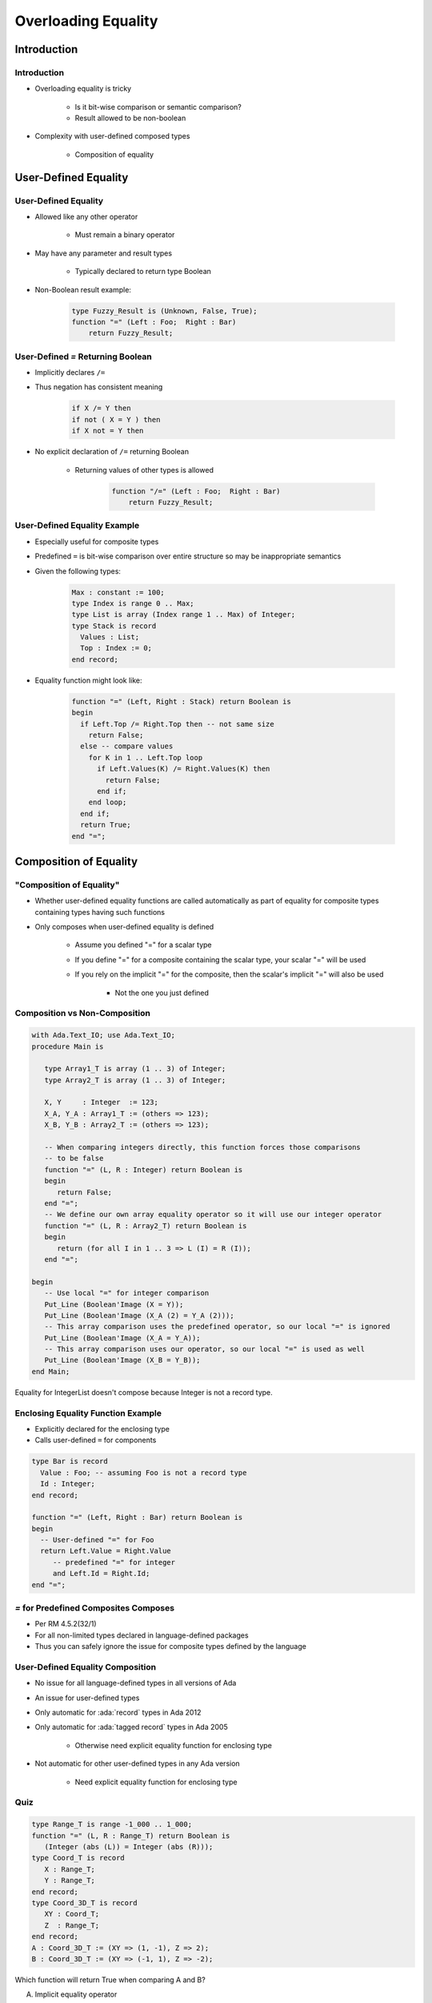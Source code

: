 
**********************
Overloading Equality
**********************

.. role:: ada(code)
    :language: Ada

==============
Introduction
==============

--------------
Introduction
--------------

* Overloading equality is tricky

    - Is it bit-wise comparison or semantic comparison?
    - Result allowed to be non-boolean

* Complexity with user-defined composed types

    - Composition of equality

=======================
User-Defined Equality
=======================

-----------------------
User-Defined Equality
-----------------------

* Allowed like any other operator

   - Must remain a binary operator

* May have any parameter and result types

   - Typically declared to return type Boolean

* Non-Boolean result example:

   .. code:: Ada

      type Fuzzy_Result is (Unknown, False, True);
      function "=" (Left : Foo;  Right : Bar)
          return Fuzzy_Result;

------------------------------------
User-Defined `=` Returning Boolean
------------------------------------

* Implicitly declares ``/=``
* Thus negation has consistent meaning

   .. code:: Ada

      if X /= Y then
      if not ( X = Y ) then
      if X not = Y then

* No explicit declaration of ``/=`` returning Boolean

   - Returning values of other types is allowed

      .. code:: Ada

         function "/=" (Left : Foo;  Right : Bar)
             return Fuzzy_Result;

-------------------------------
User-Defined Equality Example
-------------------------------

* Especially useful for composite types
* Predefined ``=`` is bit-wise comparison over entire structure so may be inappropriate semantics
* Given the following types:

   .. code:: Ada

      Max : constant := 100;
      type Index is range 0 .. Max;
      type List is array (Index range 1 .. Max) of Integer;
      type Stack is record
        Values : List;
        Top : Index := 0;
      end record;

* Equality function might look like:

   .. code:: Ada

      function "=" (Left, Right : Stack) return Boolean is
      begin
        if Left.Top /= Right.Top then -- not same size
          return False;
        else -- compare values
          for K in 1 .. Left.Top loop
            if Left.Values(K) /= Right.Values(K) then
              return False;
            end if;
          end loop;
        end if;
        return True;
      end "=";

=========================
Composition of Equality
=========================

----------------------------
 "Composition of Equality"
----------------------------

* Whether user-defined equality functions are called automatically as part of equality for composite types containing types having such functions
* Only composes when user-defined equality is defined

   * Assume you defined "=" for a scalar type
   * If you define "=" for a composite containing the scalar type, your scalar "=" will be used
   * If you rely on the implicit "=" for the composite, then the scalar's implicit "=" will also be used

      * Not the one you just defined

--------------------------------
Composition vs Non-Composition
--------------------------------

.. code:: Ada

   with Ada.Text_IO; use Ada.Text_IO;
   procedure Main is

      type Array1_T is array (1 .. 3) of Integer;
      type Array2_T is array (1 .. 3) of Integer;

      X, Y     : Integer  := 123;
      X_A, Y_A : Array1_T := (others => 123);
      X_B, Y_B : Array2_T := (others => 123);

      -- When comparing integers directly, this function forces those comparisons
      -- to be false
      function "=" (L, R : Integer) return Boolean is
      begin
         return False;
      end "=";
      -- We define our own array equality operator so it will use our integer operator
      function "=" (L, R : Array2_T) return Boolean is
      begin
         return (for all I in 1 .. 3 => L (I) = R (I));
      end "=";

   begin
      -- Use local "=" for integer comparison
      Put_Line (Boolean'Image (X = Y));
      Put_Line (Boolean'Image (X_A (2) = Y_A (2)));
      -- This array comparison uses the predefined operator, so our local "=" is ignored
      Put_Line (Boolean'Image (X_A = Y_A));
      -- This array comparison uses our operator, so our local "=" is used as well
      Put_Line (Boolean'Image (X_B = Y_B));
   end Main;

.. container:: speakernote

   Equality for IntegerList doesn't compose because Integer is not a record type.

-------------------------------------
Enclosing Equality Function Example
-------------------------------------

* Explicitly declared for the enclosing type
* Calls user-defined ``=`` for components

.. code:: Ada

   type Bar is record
     Value : Foo; -- assuming Foo is not a record type
     Id : Integer;
   end record;

   function "=" (Left, Right : Bar) return Boolean is
   begin
     -- User-defined "=" for Foo
     return Left.Value = Right.Value
        -- predefined "=" for integer
        and Left.Id = Right.Id;
   end "=";

----------------------------------------
`=` for Predefined Composites Composes
----------------------------------------

* Per RM 4.5.2(32/1)
* For all non-limited types declared in language-defined packages
* Thus you can safely ignore the issue for composite types defined by the language

-----------------------------------
User-Defined Equality Composition
-----------------------------------

* No issue for all language-defined types in all versions of Ada
* An issue for user-defined types
* Only automatic for :ada:`record` types in Ada 2012
* Only automatic for :ada:`tagged record` types in Ada 2005

   - Otherwise need explicit equality function for enclosing type

* Not automatic for other user-defined types in any Ada version

   - Need explicit equality function for enclosing type

------
Quiz
------

.. code:: Ada

   type Range_T is range -1_000 .. 1_000;
   function "=" (L, R : Range_T) return Boolean is
      (Integer (abs (L)) = Integer (abs (R)));
   type Coord_T is record
      X : Range_T;
      Y : Range_T;
   end record;
   type Coord_3D_T is record
      XY : Coord_T;
      Z  : Range_T;
   end record;
   A : Coord_3D_T := (XY => (1, -1), Z => 2);
   B : Coord_3D_T := (XY => (-1, 1), Z => -2);

Which function will return True when comparing A and B?

A. | Implicit equality operator
B. | :answermono:`function "=" (L, R : Coord_3D_T) return Boolean is`
   |    :answermono:`(L.Z = R.Z and`
   |     :answermono:`L.XY.X = R.XY.X and L.XY.Y = R.XY.Y);`
C. | ``function "=" (L, R : Coord_3D_T) return Boolean is``
   |    ``(L.Z = R.Z and L.XY = R.XY);``
D. ``function "=" (L, R : Coord_3D_T) return Boolean is (L = R);``

.. container:: animate

   We are looking to use our own equality operator (that compares absolute
   values) so the only time that happens is when we examine each
   :ada:`Range_T` component individually

=========
Summary
=========

---------
Summary
---------

* Bit-wise comparison for standard types
* Remember :ada:`function "="` for record types does compose, otherwise not
